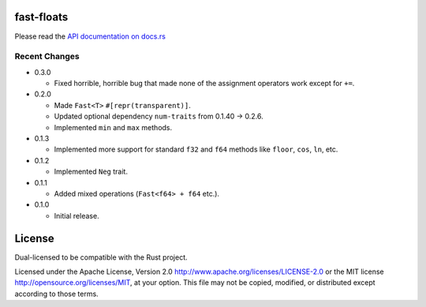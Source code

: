 fast-floats
===========

Please read the `API documentation on docs.rs`__

__ https://docs.rs/fast-floats/

|build_status|_ |crates|_

.. |build_status| image:: https://travis-ci.org/bluss/fast-floats.svg?branch=master
.. _build_status: https://travis-ci.org/bluss/fast-floats

.. |crates| image:: http://meritbadge.herokuapp.com/fast-floats
.. _crates: https://crates.io/crates/fast-floats


Recent Changes
--------------

- 0.3.0

  - Fixed horrible, horrible bug that made none of the assignment operators work except for ``+=``.

- 0.2.0

  - Made ``Fast<T>`` ``#[repr(transparent)]``.
  - Updated optional dependency ``num-traits`` from 0.1.40 -> 0.2.6.
  - Implemented ``min`` and ``max`` methods.

- 0.1.3

  - Implemented more support for standard ``f32`` and ``f64`` methods like ``floor``, ``cos``, ``ln``, etc.

- 0.1.2

  - Implemented ``Neg`` trait.

- 0.1.1

  - Added mixed operations (``Fast<f64> + f64`` etc.).

- 0.1.0

  - Initial release.


License
=======

Dual-licensed to be compatible with the Rust project.

Licensed under the Apache License, Version 2.0
http://www.apache.org/licenses/LICENSE-2.0 or the MIT license
http://opensource.org/licenses/MIT, at your
option. This file may not be copied, modified, or distributed
except according to those terms.
